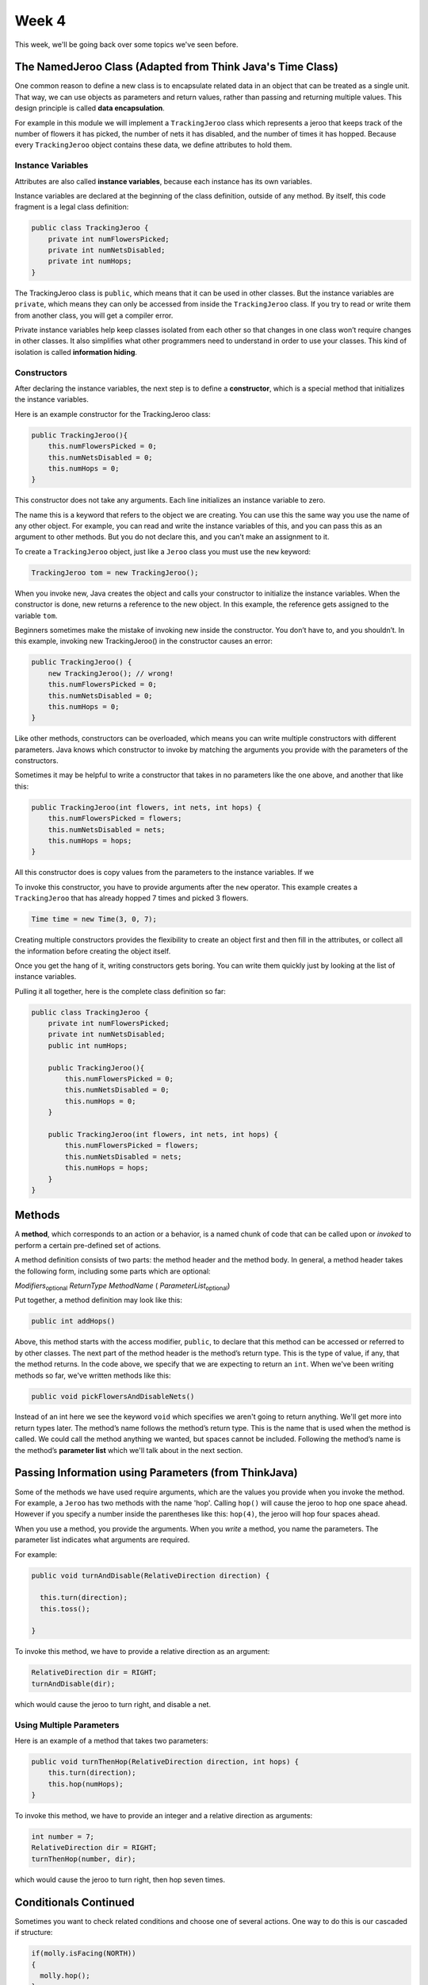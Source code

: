 .. This file is part of the OpenDSA eTextbook project. See
.. http://opendsa.org for more details.
.. Copyright (c) 2012-2020 by the OpenDSA Project Contributors, and
.. distributed under an MIT open source license.

.. avmetadata::
   :author: Molly


Week 4
======


This week, we'll be going back over some topics we've seen before.


The NamedJeroo Class (Adapted from Think Java's Time Class)
-----------------------------------------------------------

One common reason to define a new class is to encapsulate related data in
an object that can be treated as a single unit. That way, we can use objects
as parameters and return values, rather than passing and returning multiple
values. This design principle is called **data encapsulation**.

For example in this module we will implement a ``TrackingJeroo`` class which
represents a jeroo that keeps track of the number of flowers it has picked,
the number of nets it has disabled, and the number of times it has hopped.
Because every ``TrackingJeroo`` object contains these data, we define
attributes to hold them.


Instance Variables
~~~~~~~~~~~~~~~~~~

Attributes are also called **instance variables**, because each instance has its
own variables.

Instance variables are declared at the beginning of the class definition, outside
of any method. By itself, this code fragment is a legal class definition:

.. code-block:: java

    public class TrackingJeroo {
        private int numFlowersPicked;
        private int numNetsDisabled;
        private int numHops;
    }

The TrackingJeroo class is ``public``, which means that it can be used in other
classes. But the instance variables are ``private``, which means they can only
be accessed from inside the ``TrackingJeroo`` class. If you try to read or write
them from another class, you will get a compiler error.

Private instance variables help keep classes isolated from each other so that
changes in one class won’t require changes in other classes. It also simplifies
what other programmers need to understand in order to use your classes. This
kind of isolation is called **information hiding**.

Constructors
~~~~~~~~~~~~

After declaring the instance variables, the next step is to define a **constructor**,
which is a special method that initializes the instance variables.

Here is an example constructor for the TrackingJeroo class:

.. code-block:: java

    public TrackingJeroo(){
        this.numFlowersPicked = 0;
        this.numNetsDisabled = 0;
        this.numHops = 0;
    }

This constructor does not take any arguments. Each line initializes an instance
variable to zero.

The name this is a keyword that refers to the object we are creating. You can
use this the same way you use the name of any other object. For example,
you can read and write the instance variables of this, and you can pass this
as an argument to other methods. But you do not declare this, and you can’t
make an assignment to it.

To create a ``TrackingJeroo`` object, just like a ``Jeroo`` class you must use the
``new`` keyword:


.. code-block:: java

    TrackingJeroo tom = new TrackingJeroo();

When you invoke new, Java creates the object and calls your constructor to
initialize the instance variables. When the constructor is done, new returns a
reference to the new object. In this example, the reference gets assigned to
the variable ``tom``.

Beginners sometimes make the mistake of invoking new inside the constructor.
You don’t have to, and you shouldn’t. In this example, invoking new
TrackingJeroo() in the constructor causes an error:


.. code-block:: java

    public TrackingJeroo() {
        new TrackingJeroo(); // wrong!
        this.numFlowersPicked = 0;
        this.numNetsDisabled = 0;
        this.numHops = 0;
    }

Like other methods, constructors can be overloaded, which means you can
write multiple constructors with different parameters. Java knows which
constructor to invoke by matching the arguments you provide with the
parameters of the constructors.

Sometimes it may be helpful to write a constructor that takes in no parameters
like the one above, and another that like this:

.. code-block:: java

    public TrackingJeroo(int flowers, int nets, int hops) {
        this.numFlowersPicked = flowers;
        this.numNetsDisabled = nets;
        this.numHops = hops;
    }

All this constructor does is copy values from the parameters to the instance
variables.  If we

To invoke this constructor, you have to provide arguments after the
``new`` operator.
This example creates a ``TrackingJeroo`` that has already hopped 7 times and
picked 3 flowers.

.. code-block:: java

    Time time = new Time(3, 0, 7);

Creating multiple constructors provides the flexibility to create an object
first and then fill in the attributes, or collect all the information
before creating the object itself.

Once you get the hang of it, writing constructors gets boring. You can write
them quickly just by looking at the list of instance variables.

Pulling it all together, here is the complete class definition so far:


.. code-block:: java

    public class TrackingJeroo {
        private int numFlowersPicked;
        private int numNetsDisabled;
        public int numHops;

        public TrackingJeroo(){
            this.numFlowersPicked = 0;
            this.numNetsDisabled = 0;
            this.numHops = 0;
        }

        public TrackingJeroo(int flowers, int nets, int hops) {
            this.numFlowersPicked = flowers;
            this.numNetsDisabled = nets;
            this.numHops = hops;
        }
    }


Methods
-------

A **method**, which corresponds to an action or a behavior, is a named chunk of
code that can be called upon or *invoked* to perform a certain pre-defined set
of actions.

A method definition consists of two parts: the method header and the method
body.  In general, a method header takes the following form, including some
parts which are optional:

*Modifiers*:sub:`optional` *ReturnType*  *MethodName* ( *ParameterList*:sub:`optional`)

Put together, a method definition may look like this:

.. code-block:: java

   public int addHops()

Above, this method starts with the access modifier, ``public``, to declare
that this method can be accessed or referred to by other classes. The next part
of the method header is the method’s return type. This is the type of value, if
any, that the method returns. In the code above, we specify that we are
expecting to return an ``int``.  When we've been writing methods so far, we've
written methods like this:

.. code-block:: java

   public void pickFlowersAndDisableNets()

Instead of an int here we see the keyword ``void`` which specifies we aren't
going to return anything.  We'll get more into return types later.  The method’s
name follows the method’s return type. This is the name that is used when the
method is called. We could call the method anything we wanted, but spaces cannot
be included.  Following the method’s name is the method’s **parameter list**
which we'll talk about in the next section.

Passing Information using Parameters (from ThinkJava)
-----------------------------------------------------

Some of the methods we have used require arguments, which are the values you
provide when you invoke the method.  For example, a ``Jeroo`` has two methods
with the name 'hop'.  Calling ``hop()`` will cause the jeroo to hop one space
ahead.  However if you specify a number inside the parentheses like this:
``hop(4)``, the jeroo will hop four spaces ahead.

When you use a method, you provide the arguments. When you *write* a method, you
name the parameters. The parameter list indicates what arguments are required.

For example:

.. code-block:: java

    public void turnAndDisable(RelativeDirection direction) {

      this.turn(direction);
      this.toss();

    }

To invoke this method, we have to provide a relative direction as an argument:

.. code-block:: java

    RelativeDirection dir = RIGHT;
    turnAndDisable(dir);

which would cause the jeroo to turn right, and disable a net.


Using Multiple Parameters
~~~~~~~~~~~~~~~~~~~~~~~~~

Here is an example of a method that takes two parameters:

.. code-block:: java

    public void turnThenHop(RelativeDirection direction, int hops) {
        this.turn(direction);
        this.hop(numHops);
    }

To invoke this method, we have to provide an integer and a relative direction
as arguments:

.. code-block:: java

    int number = 7;
    RelativeDirection dir = RIGHT;
    turnThenHop(number, dir);

which would cause the jeroo to turn right, then hop seven times.


Conditionals Continued
----------------------

Sometimes you want to check related conditions and choose one of several
actions. One way to do this is our cascaded if structure:

.. code-block:: java

    if(molly.isFacing(NORTH))
    {
      molly.hop();
    }
    else if (molly.isFacing(SOUTH))
    {
      molly.hop(2);
    }
    else if (molly.isFacing(EAST))
    {
      molly.hop(3);
    }
    else
    {
      molly.hop();
      molly.toss();
    }

These chains can be as long as you want, although they can be difficult to
read if they get out of hand.

You can also make complex decisions by nesting one conditional statement inside
another. We could have written the previous example as:


.. code-block:: java

    if(molly.isFacing(WEST))
    {
      molly.hop();
      molly.toss();
    }
    else{
      if (molly.isFacing(NORTH)){
        molly.hop();
      }
      else if (molly.isFacing(SOUTH))
      {
        molly.hop(2);
      }
      else{
        molly.hop(3);
      }
    }

The outer conditional has two branches. The first branch tells the jeroo to hop
once and toss, and the second branch contains another conditional statement,
which has three branches of its own.

These kinds of structures are common, but they get difficult to read
very quickly. Good indentation is essential to make the structure (or intended
structure) apparent to the reader.


A Different Type of Complex If-Statement
----------------------------------------

Another way if statements can get more complex is by creating longer compound
conditionals.

For example,

.. code-block:: java

    if((molly.isFacing(NORTH) && molly.hasFlower()) || molly.seesNet(AHEAD))

This statement could be generalized to ``if(A || B)`` where:

* ``A = molly.isFacing(NORTH) && molly.hasFlower()``
* ``B = molly.seesNet(AHEAD)``

If the jeroo has a flower while facing north OR sees a net ahead of it, this if
statement will trigger.  Notably, if the jeroo only has a flower the logical AND
 will force the statement ``molly.isFacing(NORTH) && molly.hasFlower()``
 to be false.  Thus, the jeroo would have to see a net ahead for this if
 statement to trigger.

 Logical NOT can also negate a compound statement.

 .. code-block:: java

     if(!(molly.isFacing(NORTH) && molly.hasFlower()))

Remember, for ``molly.isFacing(NORTH) && molly.hasFlower()`` to be true, the
jeroo must have a flower and be facing North.  Writing
``!(molly.isFacing(NORTH) && molly.hasFlower())`` will be true as long as the
compound condition within the parentheses is false.

When looking at these sort of complex operations, it is easy to get mixed up.
When considering negated compound conditions re-writing them  according
**De Morgan’s laws** may be helpful to you:

* ``!(A && B)`` is the same as ``!A || !B``
* ``!(A || B)`` is the same as ``!A && !B``

Using this, instead of writing

.. code-block:: java

    if(!(molly.isFacing(NORTH) && molly.hasFlower()))

It is be logically equivalent to write:

.. code-block:: java

    if(!molly.isFacing(NORTH) || !molly.hasFlower())





Syntax Review
-------------



Syntax Practice
---------------

Codeworkout exercises



changePointeeDataDirect
-----------------------

Molly is practicing adding a CW style question (still in progress)

.. extrtoolembed:: 'changePointeeDataDirect'



Programming Practice
--------------------

Codeworkout exercises
---------------------

Reading Quiz 1
---------------------

Practicing making a multiple choice question to mimic a Khan Academy question

.. avembed:: Exercises/IntroToSoftwareDesign/Question1.html ka
